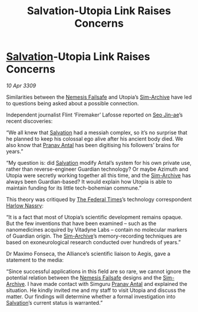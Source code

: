 :PROPERTIES:
:ID:       f15e4c31-8cde-4c82-aa4a-f9796ae04afc
:END:
#+title: Salvation-Utopia Link Raises Concerns
#+filetags: :Federation:Alliance:galnet:

* [[id:106b62b9-4ed8-4f7c-8c5c-12debf994d4f][Salvation]]-Utopia Link Raises Concerns

/10 Apr 3309/

Similarities between the [[id:e2b09f7f-0440-49ff-980c-6dc0e9a5b0b9][Nemesis Failsafe]] and Utopia’s [[id:83b3ed4c-f0b1-4311-a4df-34bdfa742126][Sim-Archive]] have led to questions being asked about a possible connection. 

Independent journalist Flint ‘Firemaker’ Lafosse reported on [[id:6bcd90ab-54f2-4d9a-9eeb-92815cc7766e][Seo Jin-ae]]’s recent discoveries: 

“We all knew that [[id:106b62b9-4ed8-4f7c-8c5c-12debf994d4f][Salvation]] had a messiah complex, so it’s no surprise that he planned to keep his colossal ego alive after his ancient body died. We also know that [[id:05ab22a7-9952-49a3-bdc0-45094cdaff6a][Pranav Antal]] has been digitising his followers’ brains for years.” 

“My question is: did [[id:106b62b9-4ed8-4f7c-8c5c-12debf994d4f][Salvation]] modify Antal’s system for his own private use, rather than reverse-engineer Guardian technology? Or maybe Azimuth and Utopia were secretly working together all this time, and the [[id:83b3ed4c-f0b1-4311-a4df-34bdfa742126][Sim-Archive]] has always been Guardian-based? It would explain how Utopia is able to maintain funding for its little tech-bohemian commune.” 

This theory was critiqued by [[id:be5df73c-519d-45ed-a541-9b70bc8ae97c][The Federal Times]]’s technology correspondent [[id:81ba02cb-f405-4079-9207-63afc71263df][Harlow Nassry]]: 

“It is a fact that most of Utopia’s scientific development remains opaque. But the few inventions that have been examined – such as the nanomedicines acquired by Vitadyne Labs – contain no molecular markers of Guardian origin. The [[id:83b3ed4c-f0b1-4311-a4df-34bdfa742126][Sim-Archive]]’s memory-recording techniques are based on exoneurological research conducted over hundreds of years.” 

Dr Maximo Fonseca, the Alliance’s scientific liaison to Aegis, gave a statement to the media: 

“Since successful applications in this field are so rare, we cannot ignore the potential relation between the [[id:e2b09f7f-0440-49ff-980c-6dc0e9a5b0b9][Nemesis Failsafe]] designs and the [[id:83b3ed4c-f0b1-4311-a4df-34bdfa742126][Sim-Archive]]. I have made contact with Simguru [[id:05ab22a7-9952-49a3-bdc0-45094cdaff6a][Pranav Antal]] and explained the situation. He kindly invited me and my staff to visit Utopia and discuss the matter. Our findings will determine whether a formal investigation into [[id:106b62b9-4ed8-4f7c-8c5c-12debf994d4f][Salvation]]’s current status is warranted.”
